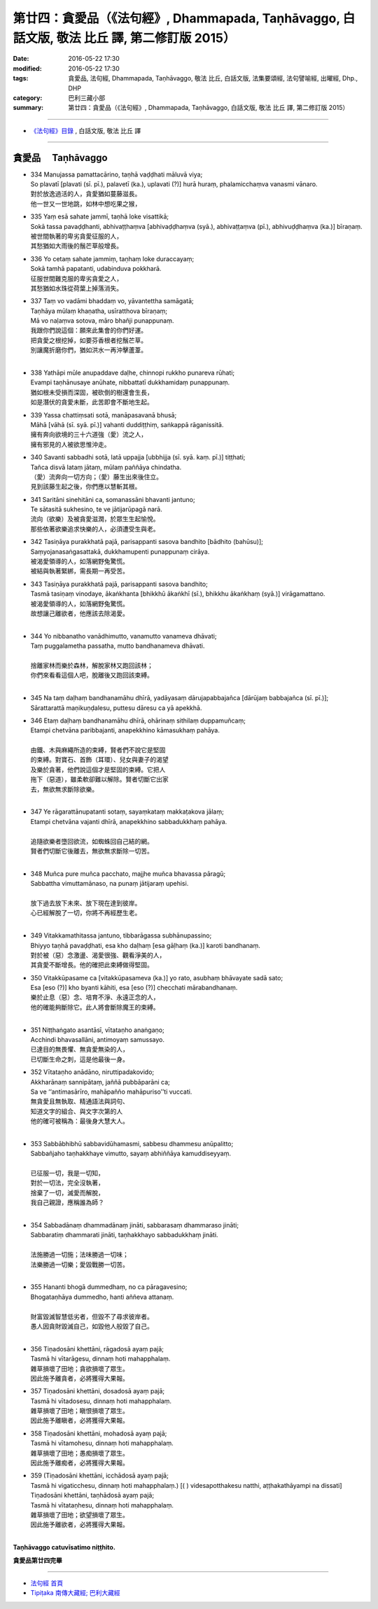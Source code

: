 ==================================================================================================
第廿四：貪愛品（《法句經》, Dhammapada, Taṇhāvaggo, 白話文版, 敬法 比丘 譯, 第二修訂版 2015）
==================================================================================================

:date: 2016-05-22 17:30
:modified: 2016-05-22 17:30
:tags: 貪愛品, 法句經, Dhammapada, Taṇhāvaggo, 敬法 比丘, 白話文版, 法集要頌經, 法句譬喻經, 出曜經, Dhp., DHP 
:category: 巴利三藏小部
:summary: 第廿四：貪愛品（《法句經》, Dhammapada, Taṇhāvaggo, 白話文版, 敬法 比丘 譯, 第二修訂版 2015）

~~~~~~

- `《法句經》目錄 <{filename}dhp-Ven-C-F%zh.rst>`__ , 白話文版, 敬法 比丘 譯

~~~~~~

.. _TANHA:

貪愛品 　Taṇhāvaggo
-------------------

- | 334 Manujassa pamattacārino, taṇhā vaḍḍhati māluvā viya;
  | So plavatī [plavati (sī. pī.), palavetī (ka.), uplavati (?)] hurā huraṃ, phalamicchaṃva vanasmi vānaro.
  | 對於放逸過活的人，貪愛猶如蔓藤滋長。
  | 他一世又一世地跳，如林中想吃果之猴，
- | 335 Yaṃ esā sahate jammī, taṇhā loke visattikā;
  | Sokā tassa pavaḍḍhanti, abhivaṭṭhaṃva [abhivaḍḍhaṃva (syā.), abhivaṭṭaṃva (pī.), abhivuḍḍhaṃva (ka.)] bīraṇaṃ.
  | 被世間執著的卑劣貪愛征服的人，
  | 其愁猶如大雨後的鬚芒草般增長。
- | 336 Yo cetaṃ sahate jammiṃ, taṇhaṃ loke duraccayaṃ;
  | Sokā tamhā papatanti, udabinduva pokkharā.
  | 征服世間難克服的卑劣貪愛之人，
  | 其愁猶如水珠從荷葉上掉落消失。
- | 337 Taṃ vo vadāmi bhaddaṃ vo, yāvantettha samāgatā;
  | Taṇhāya mūlaṃ khaṇatha, usīratthova bīraṇaṃ;
  | Mā vo naḷaṃva sotova, māro bhañji punappunaṃ.
  | 我跟你們說這個：願來此集會的你們好運。
  | 把貪愛之根挖掉，如要芬香根者挖鬚芒草。
  | 別讓魔折磨你們，猶如洪水一再沖擊蘆葦。
  | 
- | 338 Yathāpi mūle anupaddave daḷhe, chinnopi rukkho punareva rūhati;
  | Evampi taṇhānusaye anūhate, nibbattatī dukkhamidaṃ punappunaṃ.
  | 猶如根未受損而深固，被砍倒的樹還會生長，
  | 如是潛伏的貪愛未斷，此苦即會不斷地生起。
- | 339 Yassa chattiṃsati sotā, manāpasavanā bhusā;
  | Māhā [vāhā (sī. syā. pī.)] vahanti duddiṭṭhiṃ, saṅkappā rāganissitā.
  | 擁有奔向欲境的三十六道強（愛）流之人，
  | 擁有邪見的人被欲思惟沖走。
- | 340 Savanti sabbadhi sotā, latā uppajja [ubbhijja (sī. syā. kaṃ. pī.)] tiṭṭhati;
  | Tañca disvā lataṃ jātaṃ, mūlaṃ paññāya chindatha.
  | （愛）流奔向一切方向；（愛）藤生出來後住立。
  | 見到該藤生起之後，你們應以慧斬其根。
- | 341 Saritāni sinehitāni ca, somanassāni bhavanti jantuno;
  | Te sātasitā sukhesino, te ve jātijarūpagā narā.
  | 流向（欲樂）及被貪愛滋潤，於眾生生起愉悅。
  | 那些依著欲樂追求快樂的人，必須遭受生與老。
- | 342 Tasiṇāya purakkhatā pajā, parisappanti sasova bandhito [bādhito (bahūsu)];
  | Saṃyojanasaṅgasattakā, dukkhamupenti punappunaṃ cirāya.
  | 被渴愛領導的人，如落網野兔驚慌。
  | 被結與執著緊綁，需長期一再受苦。
- | 343 Tasiṇāya purakkhatā pajā, parisappanti sasova bandhito;
  | Tasmā tasiṇaṃ vinodaye, ākaṅkhanta [bhikkhū ākaṅkhī (sī.), bhikkhu ākaṅkhaṃ (syā.)] virāgamattano.
  | 被渴愛領導的人，如落網野兔驚慌。
  | 故想讓己離欲者，他應該去除渴愛。
  | 
- | 344 Yo nibbanatho vanādhimutto, vanamutto vanameva dhāvati;
  | Taṃ puggalametha passatha, mutto bandhanameva dhāvati.
  | 
  | 捨離家林而樂於森林，解脫家林又跑回該林；
  | 你們來看看這個人吧，脫離後又跑回該束縛。
  | 
- | 345 Na taṃ daḷhaṃ bandhanamāhu dhīrā, yadāyasaṃ dārujapabbajañca [dārūjaṃ babbajañca (sī. pī.)];
  | Sārattarattā maṇikuṇḍalesu, puttesu dāresu ca yā apekkhā.
- | 346 Etaṃ daḷhaṃ bandhanamāhu dhīrā, ohārinaṃ sithilaṃ duppamuñcaṃ;
  | Etampi chetvāna paribbajanti, anapekkhino kāmasukhaṃ pahāya.
  | 
  | 由鐵、木與麻繩所造的束縛，賢者們不說它是堅固
  | 的束縛。對寶石、首飾（耳環）、兒女與妻子的渴望
  | 及樂於貪著，他們說這個才是堅固的束縛。它把人
  | 拖下（惡道），雖柔軟卻難以解除。賢者切斷它出家
  | 去，無欲無求斷除欲樂。
  | 
- | 347 Ye rāgarattānupatanti sotaṃ, sayaṃkataṃ makkaṭakova jālaṃ;
  | Etampi chetvāna vajanti dhīrā, anapekkhino sabbadukkhaṃ pahāya.
  | 
  | 追隨欲樂者墮回欲流，如蜘蛛回自己結的網。
  | 賢者們切斷它後離去，無欲無求斷除一切苦。
  | 
- | 348 Muñca pure muñca pacchato, majjhe muñca bhavassa pāragū;
  | Sabbattha vimuttamānaso, na punaṃ jātijaraṃ upehisi.
  | 
  | 放下過去放下未來、放下現在達到彼岸。
  | 心已經解脫了一切，你將不再經歷生老。
  | 
- | 349 Vitakkamathitassa jantuno, tibbarāgassa subhānupassino;
  | Bhiyyo taṇhā pavaḍḍhati, esa kho daḷhaṃ [esa gāḷhaṃ (ka.)] karoti bandhanaṃ.
  | 對於被（惡）念激盪、渴愛很強、觀看淨美的人，
  | 其貪愛不斷增長。他的確把此束縛做得堅固。
- | 350 Vitakkūpasame ca [vitakkūpasameva (ka.)] yo rato, asubhaṃ bhāvayate sadā sato;
  | Esa [eso (?)] kho byanti kāhiti, esa [eso (?)] checchati mārabandhanaṃ.
  | 樂於止息（惡）念、培育不淨、永遠正念的人，
  | 他的確能夠斷除它。此人將會斷除魔王的束縛。
  | 
- | 351 Niṭṭhaṅgato asantāsī, vītataṇho anaṅgaṇo;
  | Acchindi bhavasallāni, antimoyaṃ samussayo.
  | 已達目的無畏懼、無貪愛無染的人，
  | 已切斷生命之刺，這是他最後一身。
- | 352 Vītataṇho anādāno, niruttipadakovido;
  | Akkharānaṃ sannipātaṃ, jaññā pubbāparāni ca;
  | Sa ve ‘‘antimasārīro, mahāpañño mahāpuriso’’ti vuccati.
  | 無貪愛且無執取、精通語法與詞句、
  | 知道文字的組合、與文字次第的人
  | 他的確可被稱為：最後身大慧大人。
  | 
- | 353 Sabbābhibhū sabbavidūhamasmi, sabbesu dhammesu anūpalitto;
  | Sabbañjaho taṇhakkhaye vimutto, sayaṃ abhiññāya kamuddiseyyaṃ.
  | 
  | 已征服一切，我是一切知，
  | 對於一切法，完全沒執著，
  | 捨棄了一切，滅愛而解脫，
  | 我自己親證，應稱誰為師？
  | 
- | 354 Sabbadānaṃ dhammadānaṃ jināti, sabbarasaṃ dhammaraso jināti;
  | Sabbaratiṃ dhammarati jināti, taṇhakkhayo sabbadukkhaṃ jināti.
  | 
  | 法施勝過一切施；法味勝過一切味；
  | 法樂勝過一切樂；愛毀戰勝一切苦。
  | 
- | 355 Hananti bhogā dummedhaṃ, no ca pāragavesino;
  | Bhogataṇhāya dummedho, hanti aññeva attanaṃ.
  | 
  | 財富毀滅智慧低劣者，但毀不了尋求彼岸者。
  | 愚人因貪財毀滅自己，如毀他人般毀了自己。
  | 
- | 356 Tiṇadosāni khettāni, rāgadosā ayaṃ pajā;
  | Tasmā hi vītarāgesu, dinnaṃ hoti mahapphalaṃ.
  | 雜草損壞了田地；貪欲損壞了眾生。
  | 因此施予離貪者，必將獲得大果報。
- | 357 Tiṇadosāni khettāni, dosadosā ayaṃ pajā;
  | Tasmā hi vītadosesu, dinnaṃ hoti mahapphalaṃ.
  | 雜草損壞了田地；瞋恨損壞了眾生。
  | 因此施予離瞋者，必將獲得大果報。
- | 358 Tiṇadosāni khettāni, mohadosā ayaṃ pajā;
  | Tasmā hi vītamohesu, dinnaṃ hoti mahapphalaṃ.
  | 雜草損壞了田地；愚痴損壞了眾生。
  | 因此施予離痴者，必將獲得大果報。
- | 359 (Tiṇadosāni khettāni, icchādosā ayaṃ pajā;
  | Tasmā hi vigaticchesu, dinnaṃ hoti mahapphalaṃ.) [( ) videsapotthakesu natthi, aṭṭhakathāyampi na dissati]
  | Tiṇadosāni khettāni, taṇhādosā ayaṃ pajā;
  | Tasmā hi vītataṇhesu, dinnaṃ hoti mahapphalaṃ.
  | 雜草損壞了田地；欲望損壞了眾生。
  | 因此施予離欲者，必將獲得大果報。
  | 

**Taṇhāvaggo catuvīsatimo niṭṭhito.**

**貪愛品第廿四完畢**

~~~~~~

- `法句經 首頁 <{filename}../dhp%zh.rst>`__

- `Tipiṭaka 南傳大藏經; 巴利大藏經 <{filename}/articles/tipitaka/tipitaka%zh.rst>`__
